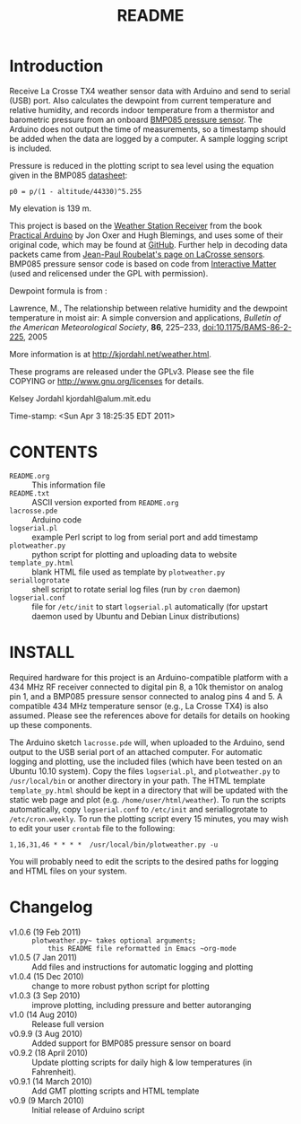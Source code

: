 #+TITLE: README
#+OPTIONS: num:nil toc:nil

* Introduction

Receive La Crosse TX4 weather sensor data with Arduino and send to
serial (USB) port.  Also calculates the dewpoint from current
temperature and relative humidity, and records indoor temperature from
a thermistor and barometric pressure from an onboard [[http://www.sparkfun.com/products/9694][BMP085 pressure
sensor]].  The Arduino does not output the time of measurements, so a
timestamp should be added when the data are logged by a computer.  A
sample logging script is included.

Pressure is reduced in the plotting script to sea level using the
equation given in the BMP085 [[http://www.bosch-sensortec.com/content/language1/downloads/BST-BMP085-DS000-05.pdf][datasheet]]:
: p0 = p/(1 - altitude/44330)^5.255

My elevation is 139 m.

This project is based on the [[http://www.practicalarduino.com/projects/weather-station-receiver][Weather Station Receiver]] from the book
[[http://www.practicalarduino.com/about][Practical Arduino]] by Jon Oxer and Hugh Blemings, and uses
some of their original code, which may be found at [[http://github.com/practicalarduino/WeatherStationReceiver][GitHub]].  Further
help in decoding data packets came from [[http://www.f6fbb.org/domo/sensors/tx3_th.php][Jean-Paul Roubelat's page on
LaCrosse sensors]]. BMP085 pressure sensor code is based on code from
[[http://interactive-matter.org/2009/12/arduino-barometric-pressure-sensor-bmp085][Interactive Matter]] (used and relicensed under the GPL with
permission).

Dewpoint formula is from :

Lawrence, M., The relationship between relative humidity and the
   dewpoint temperature in moist air: A simple conversion and
   applications, /Bulletin of the American Meteorological Society/,
   *86*, 225--233, [[http://dx.doi.org/10.1175/BAMS-86-2-225][doi:10.1175/BAMS-86-2-225]], 2005

More information is at [[http://kjordahl.net/weather.html]].

These programs are released under the GPLv3.  Please see the file COPYING
or [[http://www.gnu.org/licenses]] for details.

Kelsey Jordahl
kjordahl@alum.mit.edu

Time-stamp: <Sun Apr  3 18:25:35 EDT 2011>

* CONTENTS
- ~README.org~ :: This information file
- ~README.txt~ :: ASCII version exported from ~README.org~
- ~lacrosse.pde~ :: Arduino code
- ~logserial.pl~ :: example Perl script to log from serial port and add timestamp
- ~plotweather.py~ :: python script for plotting and uploading data to website
- ~template_py.html~ :: blank HTML file used as template by ~plotweather.py~
- ~seriallogrotate~ :: shell script to rotate serial log files (run by
     ~cron~ daemon)
- ~logserial.conf~ :: file for ~/etc/init~ to start ~logserial.pl~
                    automatically (for upstart daemon used by Ubuntu
                    and Debian Linux distributions)

* INSTALL

Required hardware for this project is an Arduino-compatible platform
with a 434 MHz RF receiver connected to digital pin 8, a 10k themistor
on analog pin 1, and a BMP085 pressure sensor connected to analog pins
4 and 5.  A compatible 434 MHz temperature sensor (e.g., La Crosse
TX4) is also assumed.  Please see the references above for details for
details on hooking up these components.

The Arduino sketch ~lacrosse.pde~ will, when uploaded to the Arduino,
send output to the USB serial port of an attached computer.  For
automatic logging and plotting, use the included files (which have
been tested on an Ubuntu 10.10 system).  Copy the files ~logserial.pl~, and
~plotweather.py~ to ~/usr/local/bin~ or another directory in your
path.  The HTML template ~template_py.html~ should be kept in a
directory that will be updated with the static web page and plot
(e.g. ~/home/user/html/weather~).  To run the scripts automatically,
copy ~logserial.conf~ to ~/etc/init~ and seriallogrotate to
~/etc/cron.weekly~.  To run the plotting script every 15 minutes, you
may wish to edit your user ~crontab~ file to the following:
: 1,16,31,46 * * * *  /usr/local/bin/plotweather.py -u
You will probably need to edit the scripts to the desired paths for
logging and HTML files on your system.

* Changelog

- v1.0.6 (19 Feb 2011) :: ~plotweather.py~ takes optional arguments;
     this README file reformatted in Emacs ~org-mode~
- v1.0.5 (7 Jan 2011) :: Add files and instructions for automatic
     logging and plotting
- v1.0.4 (15 Dec 2010) :: change to more robust python script for plotting
- v1.0.3 (3 Sep 2010) :: improve plotting, including pressure and
     better autoranging
- v1.0 (14 Aug 2010) :: Release full version
- v0.9.9 (3 Aug 2010) :: Added support for BMP085 pressure sensor on board
- v0.9.2 (18 April 2010) :: Update plotting scripts for daily high & low
  	       temperatures (in Fahrenheit).
- v0.9.1 (14 March 2010) :: Add GMT plotting scripts and HTML template
- v0.9 (9 March 2010) :: Initial release of Arduino script
